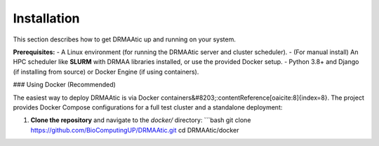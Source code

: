 Installation
============

This section describes how to get DRMAAtic up and running on your system.

**Prerequisites:**  
- A Linux environment (for running the DRMAAtic server and cluster scheduler).  
- (For manual install) An HPC scheduler like **SLURM** with DRMAA libraries installed, or use the provided Docker setup.  
- Python 3.8+ and Django (if installing from source) or Docker Engine (if using containers).

### Using Docker (Recommended)

The easiest way to deploy DRMAAtic is via Docker containers&#8203;:contentReference[oaicite:8]{index=8}. The project provides Docker Compose configurations for a full test cluster and a standalone deployment:

1. **Clone the repository** and navigate to the `docker/` directory:
   ```bash
   git clone https://github.com/BioComputingUP/DRMAAtic.git
   cd DRMAAtic/docker
